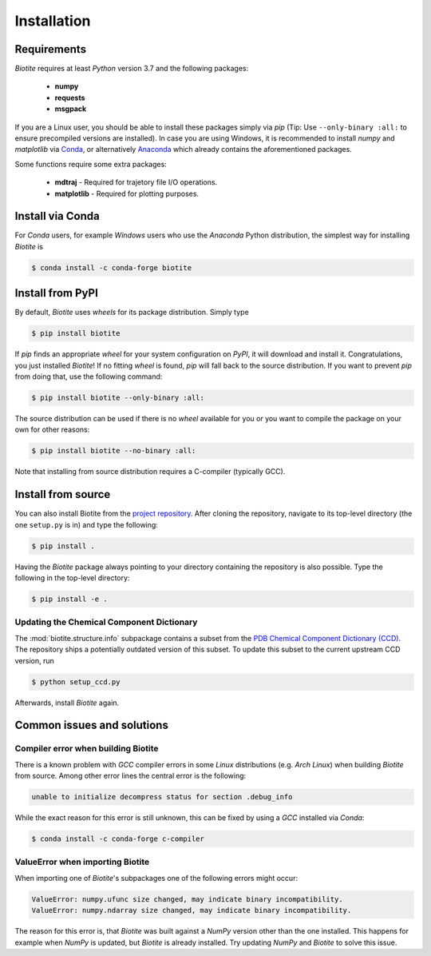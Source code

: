 .. This source code is part of the Biotite package and is distributed
   under the 3-Clause BSD License. Please see 'LICENSE.rst' for further
   information.

Installation
============

Requirements
------------

*Biotite* requires at least *Python* version 3.7 and the following packages:

   - **numpy**
   - **requests**
   - **msgpack**

If you are a Linux user, you should be able to install these packages simply
via *pip* (Tip: Use ``--only-binary :all:`` to ensure precompiled versions are
installed).
In case you are using Windows, it is recommended to install *numpy* and
*matplotlib* via `Conda <https://conda.io/docs/>`_, or alternatively
`Anaconda <https://www.anaconda.com/download/>`_ which already contains the
aforementioned packages.

Some functions require some extra packages:

   - **mdtraj** - Required for trajetory file I/O operations.
   - **matplotlib** - Required for plotting purposes.


Install via Conda
------------------

For *Conda* users, for example *Windows* users who use the *Anaconda* Python
distribution, the simplest way for installing *Biotite* is

.. code-block:: console

   $ conda install -c conda-forge biotite


Install from PyPI
-----------------

By default, *Biotite* uses *wheels* for its package distribution.
Simply type

.. code-block:: console

   $ pip install biotite

If *pip* finds an appropriate *wheel* for your system configuration on *PyPI*,
it will download and install it.
Congratulations, you just installed *Biotite*!
If no fitting *wheel* is found, *pip* will fall back to the source
distribution.
If you want to prevent *pip* from doing that, use the following command:

.. code-block:: console

  $ pip install biotite --only-binary :all:

The source distribution can be used if there is no *wheel* available for you or
you want to compile the package on your own for other reasons:

.. code-block:: console

   $ pip install biotite --no-binary :all:

Note that installing from source distribution requires a C-compiler
(typically GCC).


Install from source
-------------------

You can also install Biotite from the
`project repository <https://github.com/biotite-dev/biotite>`_.
After cloning the repository, navigate to its top-level directory (the one
``setup.py`` is in) and type the following:

.. code-block:: console

   $ pip install .

Having the *Biotite* package always pointing to your directory containing the
repository is also possible.
Type the following in the top-level directory:

.. code-block:: console

   $ pip install -e .

Updating the Chemical Component Dictionary
^^^^^^^^^^^^^^^^^^^^^^^^^^^^^^^^^^^^^^^^^^

The :mod:`biotite.structure.info` subpackage contains a subset from the
`PDB Chemical Component Dictionary (CCD) <https://www.wwpdb.org/data/ccd>`_.
The repository ships a potentially outdated version of this subset.
To update this subset to the current upstream CCD version, run

.. code-block:: console

   $ python setup_ccd.py

Afterwards, install *Biotite* again.


Common issues and solutions
---------------------------

Compiler error when building Biotite
^^^^^^^^^^^^^^^^^^^^^^^^^^^^^^^^^^^^

There is a known problem with *GCC* compiler errors in some *Linux*
distributions (e.g. *Arch Linux*) when building *Biotite* from source.
Among other error lines the central error is the following:

.. code-block::

   unable to initialize decompress status for section .debug_info

While the exact reason for this error is still unknown, this can be fixed by
using a *GCC* installed via *Conda*:

.. code-block:: console

   $ conda install -c conda-forge c-compiler

ValueError when importing Biotite
^^^^^^^^^^^^^^^^^^^^^^^^^^^^^^^^^

When importing one of *Biotite*'s subpackages one of the following
errors might occur:

.. code-block::

   ValueError: numpy.ufunc size changed, may indicate binary incompatibility.
   ValueError: numpy.ndarray size changed, may indicate binary incompatibility.

The reason for this error is, that *Biotite* was built against a *NumPy*
version other than the one installed.
This happens for example when *NumPy* is updated, but *Biotite* is already
installed.
Try updating *NumPy* and *Biotite* to solve this issue.